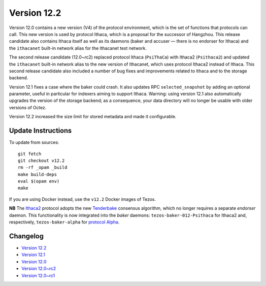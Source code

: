 Version 12.2
============

Version 12.0 contains a new version (V4) of the protocol environment,
which is the set of functions that protocols can call. This new
version is used by protocol Ithaca, which is a proposal for the
successor of Hangzhou. This release candidate also contains Ithaca
itself as well as its daemons (baker and accuser — there is no
endorser for Ithaca) and the ``ithacanet`` built-in network alias
for the Ithacanet test network.

The second release candidate (12.0~rc2) replaced protocol Ithaca
(``PsiThaCa``) with Ithaca2 (``Psithaca2``) and updated the
``ithacanet`` built-in network alias to the new version of Ithacanet,
which uses protocol Ithaca2 instead of Ithaca. This second release
candidate also included a number of bug fixes and improvements related
to Ithaca and to the storage backend.

Version 12.1 fixes a case where the baker could crash.
It also updates RPC ``selected_snapshot`` by adding an optional parameter,
useful in particular for indexers aiming to support Ithaca.
Warning: using version 12.1 also automatically upgrades the version
of the storage backend; as a consequence, your data directory will no longer be
usable with older versions of Octez.

Version 12.2 increased the size limit for stored metadata and made
it configurable.

Update Instructions
-------------------

To update from sources::

  git fetch
  git checkout v12.2
  rm -rf _opam _build
  make build-deps
  eval $(opam env)
  make

If you are using Docker instead, use the ``v12.2`` Docker images of Tezos.

**NB** The `Ithaca2 <../protocols/012_ithaca.html>`_ protocol adopts
the new `Tenderbake <../protocols/tenderbake.html#daemons>`_ consensus
algorithm, which no longer requires a separate *endorser* daemon. This
functionality is now integrated into the *baker* daemons:
``tezos-baker-012-Psithaca`` for Ithaca2 and, respectively,
``tezos-baker-alpha`` for `protocol Alpha <../protocols/alpha.html>`_.

Changelog
---------

- `Version 12.2 <../CHANGES.html#version-12-2>`_
- `Version 12.1 <../CHANGES.html#version-12-1>`_
- `Version 12.0 <../CHANGES.html#version-12-0>`_
- `Version 12.0~rc2 <../CHANGES.html#version-12-0-rc2>`_
- `Version 12.0~rc1 <../CHANGES.html#version-12-0-rc1>`_
